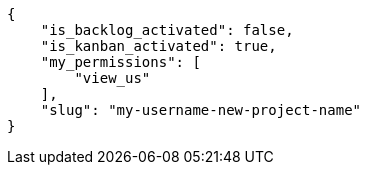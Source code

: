 [source,json]
----
{
    "is_backlog_activated": false,
    "is_kanban_activated": true,
    "my_permissions": [
        "view_us"
    ],
    "slug": "my-username-new-project-name"
}
----
